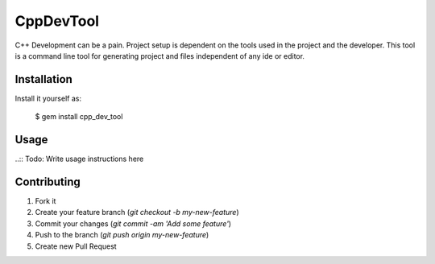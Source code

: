 CppDevTool
==============

C++ Development can be a pain. Project setup is dependent on the tools used in the project and the developer.  This tool is a command line tool for generating project and files independent of any ide or editor.  

Installation
---------------

Install it yourself as:

   $ gem install cpp_dev_tool

Usage
-----------

..:: Todo: Write usage instructions here


Contributing
--------------

1. Fork it
2. Create your feature branch (`git checkout -b my-new-feature`)
3. Commit your changes (`git commit -am 'Add some feature'`)
4. Push to the branch (`git push origin my-new-feature`)
5. Create new Pull Request
